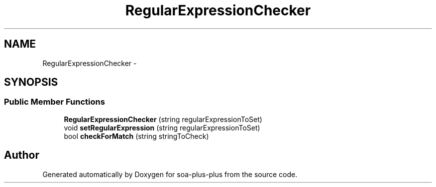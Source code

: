 .TH "RegularExpressionChecker" 3 "Tue Jul 5 2011" "soa-plus-plus" \" -*- nroff -*-
.ad l
.nh
.SH NAME
RegularExpressionChecker \- 
.SH SYNOPSIS
.br
.PP
.SS "Public Member Functions"

.in +1c
.ti -1c
.RI "\fBRegularExpressionChecker\fP (string regularExpressionToSet)"
.br
.ti -1c
.RI "void \fBsetRegularExpression\fP (string regularExpressionToSet)"
.br
.ti -1c
.RI "bool \fBcheckForMatch\fP (string stringToCheck)"
.br
.in -1c

.SH "Author"
.PP 
Generated automatically by Doxygen for soa-plus-plus from the source code.
